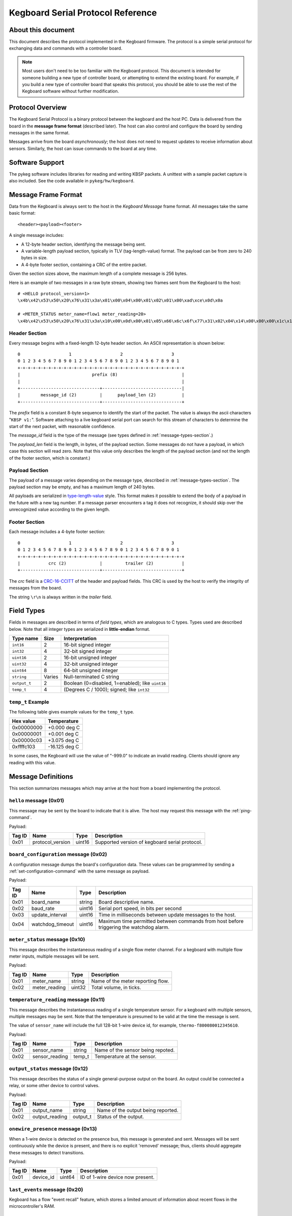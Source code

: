 .. _kegboard-serial-protocol:

==================================
Kegboard Serial Protocol Reference
==================================

About this document
===================

This document describes the protocol implemented in the Kegboard firmware.  The
protocol is a simple serial protocol for exchanging data and commands with a
controller board.

.. note::
  Most users don't need to be too familiar with the Kegboard protocol.  This
  document is intended for someone building a new type of controller board, or
  attempting to extend the existing board.  For example, if you build a new type
  of controller board that speaks this protocol, you should be able to use the
  rest of the Kegboard software without further modification.

Protocol Overview
=================

The Kegboard Serial Protocol is a binary protocol between the kegboard and the
host PC. Data is delivered from the board in the **message frame format**
(described later). The host can also control and configure the board by sending
messages in the same format.

Messages arrive from the board *asynchronously*; the host does not need to
request updates to receive information about sensors. Similarly, the host can
issue commands to the board at any time.


Software Support
================

The pykeg software includes libraries for reading and writing KBSP packets. A
unittest with a sample packet capture is also included. See the code available
in ``pykeg/hw/kegboard``.


Message Frame Format
====================

Data from the Kegboard is always sent to the host in the `Kegboard Message`
frame format.  All messages take the same basic format::

  <header><payload><footer>

A single message includes:

* A 12-byte header section, identifying the message being sent.
* A variable-length payload section, typically in TLV (tag-length-value) format.
  The payload can be from zero to 240 bytes in size.
* A 4-byte footer section, containing a CRC of the entire packet.

Given the section sizes above, the maximum length of a complete message is 256
bytes.

Here is an example of two messages in a raw byte stream, showing two frames
sent from the Kegboard to the host::

  # <HELLO protocol_version=1>
  \x4b\x42\x53\x50\x20\x76\x31\x3a\x01\x00\x04\x00\x01\x02\x01\x00\xad\xce\x0d\x0a

  # <METER_STATUS meter_name=flow1 meter_reading=20>
  \x4b\x42\x53\x50\x20\x76\x31\x3a\x10\x00\x0d\x00\x01\x05\x66\x6c\x6f\x77\x31\x02\x04\x14\x00\x00\x00\x1c\x1e\x0d\x0a


Header Section
--------------

Every message begins with a fixed-length 12-byte header section. An ASCII
representation is shown below::

  0                   1                   2                   3
  0 1 2 3 4 5 6 7 8 9 0 1 2 3 4 5 6 7 8 9 0 1 2 3 4 5 6 7 8 9 0 1
  +-+-+-+-+-+-+-+-+-+-+-+-+-+-+-+-+-+-+-+-+-+-+-+-+-+-+-+-+-+-+-+-+
  |                            prefix (8)                         |
  |                                                               |
  +-------------------------------+-------------------------------|
  |        message_id (2)         |      payload_len (2)          |
  +-------------------------------+-------------------------------+


The `prefix` field is a constant 8-byte sequence to identify the start of the
packet. The value is always the ascii characters "``KBSP v1:``".  Software
attaching to a live kegboard serial port can search for this stream of
characters to determine the start of the next packet, with reasonable
confidence.

The `message_id` field is the type of the message (see types defined in
:ref:`message-types-section`.)

The `payload_len` field is the length, in bytes, of the payload section. Some
messages do not have a payload, in which case this section will read zero. Note
that this value only describes the length of the payload section (and not the
length of the footer section, which is constant.)

Payload Section
---------------

The payload of a message varies depending on the message type, described in
:ref:`message-types-section`.  The payload section may be empty, and has a
maximum length of 240 bytes.

All payloads are serialized in `type-length-value
<http://en.wikipedia.org/wiki/Type-length-value>`_ style. This format makes it
possible to extend the body of a payload in the future with a new tag number.
If a message parser encounters a tag it does not recognize, it should skip over
the unrecognized value according to the given length.

Footer Section
--------------

Each message includes a 4-byte footer section::

  0                   1                   2                   3
  0 1 2 3 4 5 6 7 8 9 0 1 2 3 4 5 6 7 8 9 0 1 2 3 4 5 6 7 8 9 0 1
  +-+-+-+-+-+-+-+-+-+-+-+-+-+-+-+-+-+-+-+-+-+-+-+-+-+-+-+-+-+-+-+-+
  |           crc (2)             |         trailer (2)           |
  +-------------------------------+-------------------------------+

The `crc` field is a `CRC-16-CCITT
<http://en.wikipedia.org/wiki/Cyclic_redundancy_check>`_ of the header and
payload fields. This CRC is used by the host to verify the integrity of messages
from the board.

The string ``\r\n`` is always written in the `trailer` field.


Field Types
===========

Fields in messages are described in terms of `field types`, which are analogous
to C types. Types used are described below. Note that all integer types are
serialized in **little-endian** format.

+--------------+--------+------------------------------------------------------+
| Type name    | Size   | Interpretation                                       |
+==============+========+======================================================+
| ``int16``    | 2      | 16-bit signed integer                                |
+--------------+--------+------------------------------------------------------+
| ``int32``    | 4      | 32-bit signed integer                                |
+--------------+--------+------------------------------------------------------+
| ``uint16``   | 2      | 16-bit unsigned integer                              |
+--------------+--------+------------------------------------------------------+
| ``uint32``   | 4      | 32-bit unsigned integer                              |
+--------------+--------+------------------------------------------------------+
| ``uint64``   | 8      | 64-bit unsigned integer                              |
+--------------+--------+------------------------------------------------------+
| ``string``   | Varies | Null-terminated C string                             |
+--------------+--------+------------------------------------------------------+
| ``output_t`` | 2      | Boolean (0=disabled, 1=enabled); like ``uint16``     |
+--------------+--------+------------------------------------------------------+
| ``temp_t``   | 4      | (Degrees C / 1000); signed; like ``int32``           |
+--------------+--------+------------------------------------------------------+

``temp_t`` Example
------------------

The following table gives example values for the ``temp_t`` type.

+---------------+-----------------+
| Hex value     |  Temperature    |
+===============+=================+
| 0x00000000    |  +0.000 deg C   |
+---------------+-----------------+
| 0x00000001    |  +0.001 deg C   |
+---------------+-----------------+
| 0x00000c03    |  +3.075 deg C   |
+---------------+-----------------+
| 0xffffc103    |  -16.125 deg C  |
+---------------+-----------------+

In some cases, the Kegboard will use the value of "-999.0" to indicate an
invalid reading.  Clients should ignore any reading with this value.

.. _message-types-section:

Message Definitions
===================

This section summarizes messages which may arrive at the host from a board
implementing the protocol.

.. _hello-message:

``hello`` message (0x01)
------------------------

This message may be sent by the board to indicate that it is alive. The host may
request this message with the :ref:`ping-command`.

Payload:

+---------+-----------------+----------+---------------------------------------+
| Tag ID  | Name            | Type     | Description                           |
+=========+=================+==========+=======================================+
| 0x01    | protocol_version| uint16   | Supported version of kegboard         |
|         |                 |          | serial protocol.                      |
+---------+-----------------+----------+---------------------------------------+

.. _board-configuration-message:

``board_configuration`` message (0x02)
--------------------------------------

A configuration message dumps the board's configuration data.  These values can
be programmed by sending a :ref:`set-configuration-command` with the same message
as payload.

Payload:

+---------+--------------------+----------+---------------------------------------+
| Tag ID  | Name               | Type     | Description                           |
+=========+====================+==========+=======================================+
| 0x01    | board_name         | string   | Board descriptive name.               |
+---------+--------------------+----------+---------------------------------------+
| 0x02    | baud_rate          | uint16   | Serial port speed, in bits per second |
+---------+--------------------+----------+---------------------------------------+
| 0x03    | update_interval    | uint16   | Time in milliseconds between update   |
|         |                    |          | messages to the host.                 |
+---------+--------------------+----------+---------------------------------------+
| 0x04    | watchdog_timeout   | uint16   | Maximum time permitted between        |
|         |                    |          | commands from host before triggering  |
|         |                    |          | the watchdog alarm.                   |
+---------+--------------------+----------+---------------------------------------+

.. _meter-status-message:

``meter_status`` message (0x10)
-------------------------------

This message describes the instantaneous reading of a single flow meter channel.
For a kegboard with multiple flow meter inputs, multiple messages will be sent.

Payload:

+---------+-----------------+----------+---------------------------------------+
| Tag ID  | Name            | Type     | Description                           |
+=========+=================+==========+=======================================+
| 0x01    | meter_name      | string   | Name of the meter reporting flow.     |
+---------+-----------------+----------+---------------------------------------+
| 0x02    | meter_reading   | uint32   | Total volume, in ticks.               |
+---------+-----------------+----------+---------------------------------------+

.. _temperature-reading-message:

``temperature_reading`` message (0x11)
--------------------------------------

This message describes the instantaneous reading of a single temperature sensor.
For a kegboard with multiple sensors, multiple messages may be sent.  Note that
the temperature is presumed to be valid at the time the message is sent.

The value of ``sensor_name`` will include the full 128-bit 1-wire device id, for
example, ``thermo-f800080012345610``.

Payload:

+---------+-----------------+----------+---------------------------------------+
| Tag ID  | Name            | Type     | Description                           |
+=========+=================+==========+=======================================+
| 0x01    | sensor_name     | string   | Name of the sensor being repoted.     |
+---------+-----------------+----------+---------------------------------------+
| 0x02    | sensor_reading  | temp_t   | Temperature at the sensor.            |
+---------+-----------------+----------+---------------------------------------+

.. _output-status-message:

``output_status`` message (0x12)
--------------------------------

This message describes the status of a single general-purpose output on the
board.  An output could be connected a relay, or some other device to control
valves.

Payload:

+---------+-----------------+----------+---------------------------------------+
| Tag ID  | Name            | Type     | Description                           |
+=========+=================+==========+=======================================+
| 0x01    | output_name     | string   | Name of the output being reported.    |
+---------+-----------------+----------+---------------------------------------+
| 0x02    | output_reading  | output_t | Status of the output.                 |
+---------+-----------------+----------+---------------------------------------+

.. _onewire-presence-message:

``onewire_presence`` message (0x13)
-----------------------------------

When a 1-wire device is detected on the presence bus, this message is generated
and sent.  Messages will be sent continuously while the device is present, and
there is no explicit 'removed' message; thus, clients should aggregate these
messages to detect transitions.

.. todo:: Document update frequency and describe how to change it (it is the main loop update interval.)

Payload:

+---------+-----------------+----------+---------------------------------------+
| Tag ID  | Name            | Type     | Description                           |
+=========+=================+==========+=======================================+
| 0x01    | device_id       | uint64   | ID of 1-wire device now present.      |
+---------+-----------------+----------+---------------------------------------+



.. _last-event-message:

``last_events`` message (0x20)
------------------------------

Kegboard has a flow "event recall" feature, which stores a limited amount of
information about recent flows in the microcontroller's RAM.


.. todo:: Write this section.


.. _watchdog-alarm-message:

``watchdog_alarm`` message (0x30)
---------------------------------

This message indicates the status of the host-controller watchdog.

+---------+-----------------+----------+---------------------------------------+
| Tag ID  | Name            | Type     | Description                           |
+=========+=================+==========+=======================================+
| 0x01    | watchdog_status | uint_16  | Nonzer if watchdog is firing.         |
+---------+-----------------+----------+---------------------------------------+

Command Definitions
===================

This section summarizes messages which may be sent to a host implementing the
protocol.

.. _ping-command:

``ping`` command (0x81)
------------------------

This command is sent to the board to request a :ref:`hello-message`.  This can be
used to verify that the attached device is a Kegboard that speaks the serial
protocol.

There is no payload.

.. _get-configuration-command:

``get_configuration`` command (0x82)
------------------------------------

This command is sent to the board to request a
:ref:`board-configuration-message` from the board.

There is no payload.

.. _set-configuration-command:

``set_configuration`` command (0x83)
------------------------------------

This command sets persistent configuration values on the board. The payload is
identical to the :ref:`board-configuration-message`.

The configuration command is not acknowleged. Instead, the host should issue a
:ref:`get-configuration-command`, and inspect the resulting
:ref:`board-configuration-message`.

Note that the current kegboard implementation requires a manual reset for any of
the values to take effect.

.. _get-events-command:

``get_events`` command (0x84)
-----------------------------

.. todo:: Write this section.

.. _clear-events-command:

``clear_events`` command (0x85)
-------------------------------

.. todo:: Write this section.

.. _pause-command:

``pause`` command (0x86)
------------------------

.. todo:: Write this section.

.. _resume-command:

``resume`` command (0x87)
-------------------------

.. todo:: Write this section.


Protocol Revision History
=========================

This section describes major updates to this protocol.

+---------+-----------------+--------------------------------------------------+
| Version | Date            | Remarks                                          |
+=========+=================+==================================================+
| 1       | current         | Initial version.                                 |
+---------+-----------------+--------------------------------------------------+
